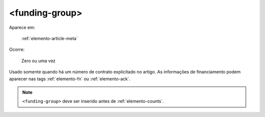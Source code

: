 .. _elemento-funding-group:

<funding-group>
===============

Aparece em:

  :ref:`elemento-article-meta`

Ocorre:

  Zero ou uma vez


Usado somente quando há um número de contrato explicitado no artigo. As informações de  financiamento podem aparecer nas tags :ref:`elemento-fn` ou :ref:`elemento-ack`.

.. note:: ``<funding-group>`` deve ser inserido antes de :ref:`elemento-counts`.


.. {"reviewed_on": "20160625", "by": "gandhalf_thewhite@hotmail.com"}
